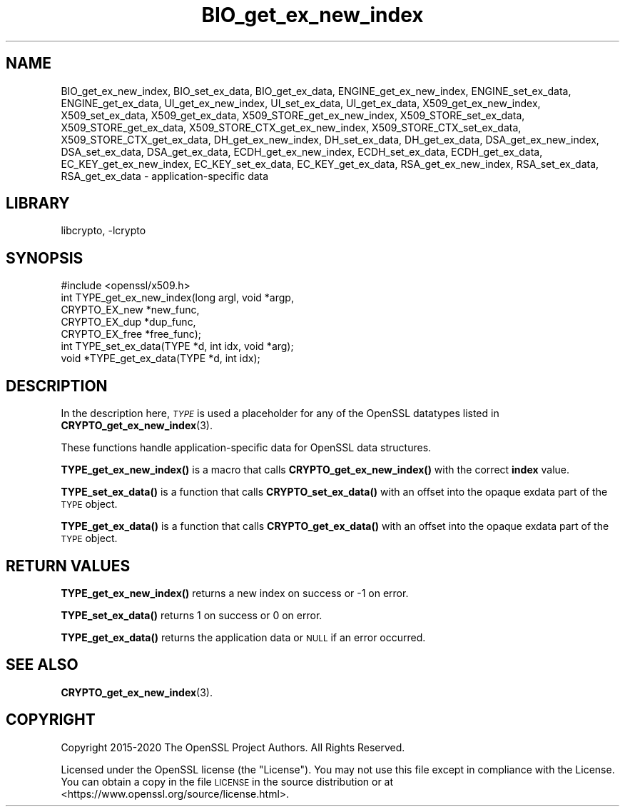 .\"	$NetBSD: BIO_get_ex_new_index.3,v 1.1.1.1 2023/04/18 14:19:12 christos Exp $
.\"
.\" Automatically generated by Pod::Man 4.11 (Pod::Simple 3.35)
.\"
.\" Standard preamble:
.\" ========================================================================
.de Sp \" Vertical space (when we can't use .PP)
.if t .sp .5v
.if n .sp
..
.de Vb \" Begin verbatim text
.ft CW
.nf
.ne \\$1
..
.de Ve \" End verbatim text
.ft R
.fi
..
.\" Set up some character translations and predefined strings.  \*(-- will
.\" give an unbreakable dash, \*(PI will give pi, \*(L" will give a left
.\" double quote, and \*(R" will give a right double quote.  \*(C+ will
.\" give a nicer C++.  Capital omega is used to do unbreakable dashes and
.\" therefore won't be available.  \*(C` and \*(C' expand to `' in nroff,
.\" nothing in troff, for use with C<>.
.tr \(*W-
.ds C+ C\v'-.1v'\h'-1p'\s-2+\h'-1p'+\s0\v'.1v'\h'-1p'
.ie n \{\
.    ds -- \(*W-
.    ds PI pi
.    if (\n(.H=4u)&(1m=24u) .ds -- \(*W\h'-12u'\(*W\h'-12u'-\" diablo 10 pitch
.    if (\n(.H=4u)&(1m=20u) .ds -- \(*W\h'-12u'\(*W\h'-8u'-\"  diablo 12 pitch
.    ds L" ""
.    ds R" ""
.    ds C` ""
.    ds C' ""
'br\}
.el\{\
.    ds -- \|\(em\|
.    ds PI \(*p
.    ds L" ``
.    ds R" ''
.    ds C`
.    ds C'
'br\}
.\"
.\" Escape single quotes in literal strings from groff's Unicode transform.
.ie \n(.g .ds Aq \(aq
.el       .ds Aq '
.\"
.\" If the F register is >0, we'll generate index entries on stderr for
.\" titles (.TH), headers (.SH), subsections (.SS), items (.Ip), and index
.\" entries marked with X<> in POD.  Of course, you'll have to process the
.\" output yourself in some meaningful fashion.
.\"
.\" Avoid warning from groff about undefined register 'F'.
.de IX
..
.nr rF 0
.if \n(.g .if rF .nr rF 1
.if (\n(rF:(\n(.g==0)) \{\
.    if \nF \{\
.        de IX
.        tm Index:\\$1\t\\n%\t"\\$2"
..
.        if !\nF==2 \{\
.            nr % 0
.            nr F 2
.        \}
.    \}
.\}
.rr rF
.\"
.\" Accent mark definitions (@(#)ms.acc 1.5 88/02/08 SMI; from UCB 4.2).
.\" Fear.  Run.  Save yourself.  No user-serviceable parts.
.    \" fudge factors for nroff and troff
.if n \{\
.    ds #H 0
.    ds #V .8m
.    ds #F .3m
.    ds #[ \f1
.    ds #] \fP
.\}
.if t \{\
.    ds #H ((1u-(\\\\n(.fu%2u))*.13m)
.    ds #V .6m
.    ds #F 0
.    ds #[ \&
.    ds #] \&
.\}
.    \" simple accents for nroff and troff
.if n \{\
.    ds ' \&
.    ds ` \&
.    ds ^ \&
.    ds , \&
.    ds ~ ~
.    ds /
.\}
.if t \{\
.    ds ' \\k:\h'-(\\n(.wu*8/10-\*(#H)'\'\h"|\\n:u"
.    ds ` \\k:\h'-(\\n(.wu*8/10-\*(#H)'\`\h'|\\n:u'
.    ds ^ \\k:\h'-(\\n(.wu*10/11-\*(#H)'^\h'|\\n:u'
.    ds , \\k:\h'-(\\n(.wu*8/10)',\h'|\\n:u'
.    ds ~ \\k:\h'-(\\n(.wu-\*(#H-.1m)'~\h'|\\n:u'
.    ds / \\k:\h'-(\\n(.wu*8/10-\*(#H)'\z\(sl\h'|\\n:u'
.\}
.    \" troff and (daisy-wheel) nroff accents
.ds : \\k:\h'-(\\n(.wu*8/10-\*(#H+.1m+\*(#F)'\v'-\*(#V'\z.\h'.2m+\*(#F'.\h'|\\n:u'\v'\*(#V'
.ds 8 \h'\*(#H'\(*b\h'-\*(#H'
.ds o \\k:\h'-(\\n(.wu+\w'\(de'u-\*(#H)/2u'\v'-.3n'\*(#[\z\(de\v'.3n'\h'|\\n:u'\*(#]
.ds d- \h'\*(#H'\(pd\h'-\w'~'u'\v'-.25m'\f2\(hy\fP\v'.25m'\h'-\*(#H'
.ds D- D\\k:\h'-\w'D'u'\v'-.11m'\z\(hy\v'.11m'\h'|\\n:u'
.ds th \*(#[\v'.3m'\s+1I\s-1\v'-.3m'\h'-(\w'I'u*2/3)'\s-1o\s+1\*(#]
.ds Th \*(#[\s+2I\s-2\h'-\w'I'u*3/5'\v'-.3m'o\v'.3m'\*(#]
.ds ae a\h'-(\w'a'u*4/10)'e
.ds Ae A\h'-(\w'A'u*4/10)'E
.    \" corrections for vroff
.if v .ds ~ \\k:\h'-(\\n(.wu*9/10-\*(#H)'\s-2\u~\d\s+2\h'|\\n:u'
.if v .ds ^ \\k:\h'-(\\n(.wu*10/11-\*(#H)'\v'-.4m'^\v'.4m'\h'|\\n:u'
.    \" for low resolution devices (crt and lpr)
.if \n(.H>23 .if \n(.V>19 \
\{\
.    ds : e
.    ds 8 ss
.    ds o a
.    ds d- d\h'-1'\(ga
.    ds D- D\h'-1'\(hy
.    ds th \o'bp'
.    ds Th \o'LP'
.    ds ae ae
.    ds Ae AE
.\}
.rm #[ #] #H #V #F C
.\" ========================================================================
.\"
.IX Title "BIO_get_ex_new_index 3"
.TH BIO_get_ex_new_index 3 "2020-03-22" "1.1.1i" "OpenSSL"
.\" For nroff, turn off justification.  Always turn off hyphenation; it makes
.\" way too many mistakes in technical documents.
.if n .ad l
.nh
.SH "NAME"
BIO_get_ex_new_index, BIO_set_ex_data, BIO_get_ex_data,
ENGINE_get_ex_new_index, ENGINE_set_ex_data, ENGINE_get_ex_data,
UI_get_ex_new_index, UI_set_ex_data, UI_get_ex_data,
X509_get_ex_new_index, X509_set_ex_data, X509_get_ex_data,
X509_STORE_get_ex_new_index, X509_STORE_set_ex_data, X509_STORE_get_ex_data,
X509_STORE_CTX_get_ex_new_index, X509_STORE_CTX_set_ex_data, X509_STORE_CTX_get_ex_data,
DH_get_ex_new_index, DH_set_ex_data, DH_get_ex_data,
DSA_get_ex_new_index, DSA_set_ex_data, DSA_get_ex_data,
ECDH_get_ex_new_index, ECDH_set_ex_data, ECDH_get_ex_data,
EC_KEY_get_ex_new_index, EC_KEY_set_ex_data, EC_KEY_get_ex_data,
RSA_get_ex_new_index, RSA_set_ex_data, RSA_get_ex_data
\&\- application\-specific data
.SH "LIBRARY"
libcrypto, -lcrypto
.SH "SYNOPSIS"
.IX Header "SYNOPSIS"
.Vb 1
\& #include <openssl/x509.h>
\&
\& int TYPE_get_ex_new_index(long argl, void *argp,
\&                           CRYPTO_EX_new *new_func,
\&                           CRYPTO_EX_dup *dup_func,
\&                           CRYPTO_EX_free *free_func);
\&
\& int TYPE_set_ex_data(TYPE *d, int idx, void *arg);
\&
\& void *TYPE_get_ex_data(TYPE *d, int idx);
.Ve
.SH "DESCRIPTION"
.IX Header "DESCRIPTION"
In the description here, \fI\s-1TYPE\s0\fR is used a placeholder
for any of the OpenSSL datatypes listed in
\&\fBCRYPTO_get_ex_new_index\fR\|(3).
.PP
These functions handle application-specific data for OpenSSL data
structures.
.PP
\&\fBTYPE_get_ex_new_index()\fR is a macro that calls \fBCRYPTO_get_ex_new_index()\fR
with the correct \fBindex\fR value.
.PP
\&\fBTYPE_set_ex_data()\fR is a function that calls \fBCRYPTO_set_ex_data()\fR with
an offset into the opaque exdata part of the \s-1TYPE\s0 object.
.PP
\&\fBTYPE_get_ex_data()\fR is a function that calls \fBCRYPTO_get_ex_data()\fR with
an offset into the opaque exdata part of the \s-1TYPE\s0 object.
.SH "RETURN VALUES"
.IX Header "RETURN VALUES"
\&\fBTYPE_get_ex_new_index()\fR returns a new index on success or \-1 on error.
.PP
\&\fBTYPE_set_ex_data()\fR returns 1 on success or 0 on error.
.PP
\&\fBTYPE_get_ex_data()\fR returns the application data or \s-1NULL\s0 if an error occurred.
.SH "SEE ALSO"
.IX Header "SEE ALSO"
\&\fBCRYPTO_get_ex_new_index\fR\|(3).
.SH "COPYRIGHT"
.IX Header "COPYRIGHT"
Copyright 2015\-2020 The OpenSSL Project Authors. All Rights Reserved.
.PP
Licensed under the OpenSSL license (the \*(L"License\*(R").  You may not use
this file except in compliance with the License.  You can obtain a copy
in the file \s-1LICENSE\s0 in the source distribution or at
<https://www.openssl.org/source/license.html>.
